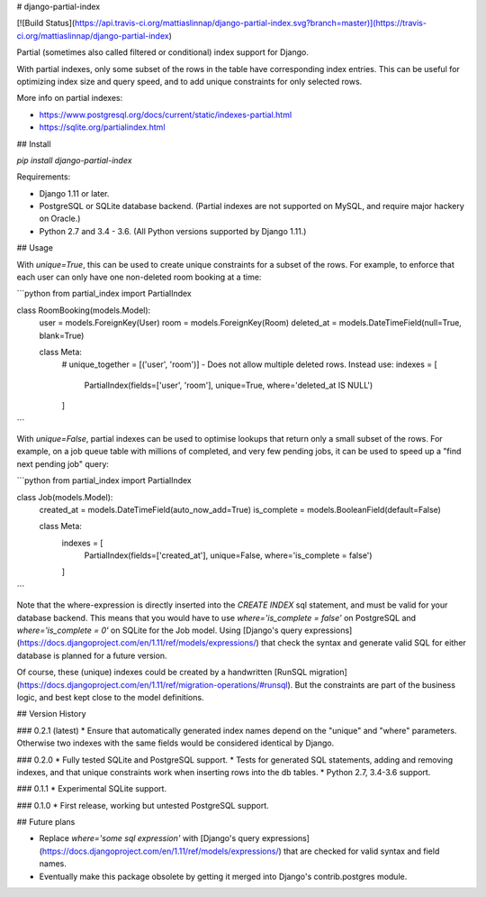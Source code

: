 # django-partial-index

[![Build Status](https://api.travis-ci.org/mattiaslinnap/django-partial-index.svg?branch=master)](https://travis-ci.org/mattiaslinnap/django-partial-index)

Partial (sometimes also called filtered or conditional) index support for Django.

With partial indexes, only some subset of the rows in the table have corresponding index entries.
This can be useful for optimizing index size and query speed, and to add unique constraints for only selected rows.

More info on partial indexes:

* https://www.postgresql.org/docs/current/static/indexes-partial.html
* https://sqlite.org/partialindex.html


## Install

`pip install django-partial-index`

Requirements:

* Django 1.11 or later.
* PostgreSQL or SQLite database backend. (Partial indexes are not supported on MySQL, and require major hackery on Oracle.)
* Python 2.7 and 3.4 - 3.6. (All Python versions supported by Django 1.11.)

## Usage

With `unique=True`, this can be used to create unique constraints for a subset of the rows.
For example, to enforce that each user can only have one non-deleted room booking at a time:

```python
from partial_index import PartialIndex

class RoomBooking(models.Model):
    user = models.ForeignKey(User)
    room = models.ForeignKey(Room)
    deleted_at = models.DateTimeField(null=True, blank=True)

    class Meta:
        # unique_together = [('user', 'room')] - Does not allow multiple deleted rows. Instead use:
        indexes = [
            PartialIndex(fields=['user', 'room'], unique=True, where='deleted_at IS NULL')
        ]
```

With `unique=False`, partial indexes can be used to optimise lookups that return only a small subset of the rows.
For example, on a job queue table with millions of completed, and very few pending jobs, it can be used to
speed up a "find next pending job" query:

```python
from partial_index import PartialIndex

class Job(models.Model):
    created_at = models.DateTimeField(auto_now_add=True)
    is_complete = models.BooleanField(default=False)

    class Meta:
        indexes = [
            PartialIndex(fields=['created_at'], unique=False, where='is_complete = false')
        ]
```

Note that the where-expression is directly inserted into the `CREATE INDEX` sql statement, and must be valid for your database backend.
This means that you would have to use `where='is_complete = false'` on PostgreSQL and `where='is_complete = 0'` on SQLite for the Job model.
Using [Django's query expressions](https://docs.djangoproject.com/en/1.11/ref/models/expressions/) that check the syntax and generate valid SQL
for either database is planned for a future version.

Of course, these (unique) indexes could be created by a handwritten [RunSQL migration](https://docs.djangoproject.com/en/1.11/ref/migration-operations/#runsql).
But the constraints are part of the business logic, and best kept close to the model definitions.

## Version History

### 0.2.1 (latest)
* Ensure that automatically generated index names depend on the "unique" and "where" parameters. Otherwise two indexes with the same fields would be considered identical by Django.

### 0.2.0
* Fully tested SQLite and PostgreSQL support.
* Tests for generated SQL statements, adding and removing indexes, and that unique constraints work when inserting rows into the db tables.
* Python 2.7, 3.4-3.6 support.

### 0.1.1
* Experimental SQLite support.

### 0.1.0
* First release, working but untested PostgreSQL support.

## Future plans

* Replace `where='some sql expression'` with [Django's query expressions](https://docs.djangoproject.com/en/1.11/ref/models/expressions/) that are checked for valid syntax and field names.
* Eventually make this package obsolete by getting it merged into Django's contrib.postgres module.


